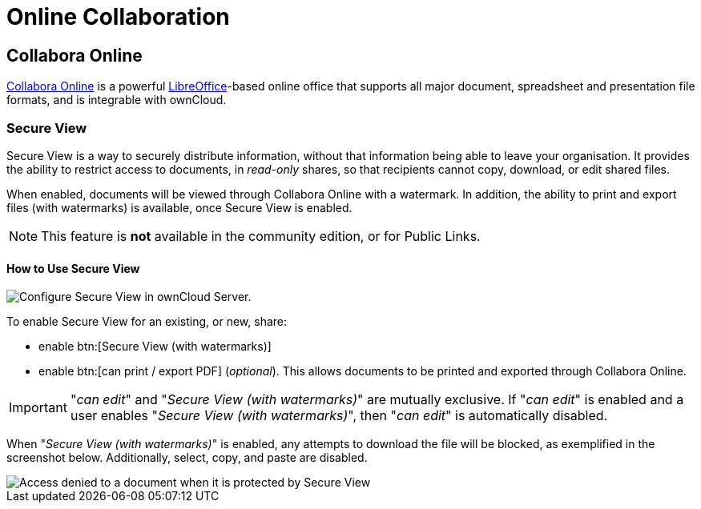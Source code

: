 = Online Collaboration
:collabora-online-url: https://www.collaboraoffice.com/collabora-online/
:libreoffice-url: https://www.libreoffice.org/
:secure-view-label: Secure View (with watermarks)

== Collabora Online

{collabora-online-url}[Collabora Online] is a powerful {libreoffice-url}[LibreOffice]-based online office that supports all major document, spreadsheet and presentation file formats, and is integrable with ownCloud. 

=== Secure View

Secure View is a way to securely distribute information, without that information being able to leave your organisation.
It provides the ability to restrict access to documents, in _read-only_ shares, so that recipients cannot copy, download, or edit shared files.

When enabled, documents will be viewed through Collabora Online with a watermark.
In addition, the ability to print and export files (with watermarks) is available, once Secure View is enabled.

NOTE: This feature is *not* available in the community edition, or for Public Links.

==== How to Use Secure View

image::enterprise/collaboration/secure-view/collabora-online-administration.png[Configure Secure View in ownCloud Server.,align="center"]

To enable Secure View for an existing, or new, share: 

* enable btn:[{secure-view-label}]
* enable btn:[can print / export PDF] (_optional_). This allows documents to be printed and exported through Collabora Online.

[IMPORTANT] 
====
"_can edit_" and "_{secure-view-label}_" are mutually exclusive. 
If "_can edit_" is enabled and a user enables "_{secure-view-label}_", then "_can edit_" is automatically disabled.
====

When "_{secure-view-label}_" is enabled, any attempts to download the file will be blocked, as exemplified in the screenshot below.
Additionally, select, copy, and paste are disabled.

image::enterprise/collaboration/secure-view/access-denied.png[Access denied to a document when it is protected by Secure View]
